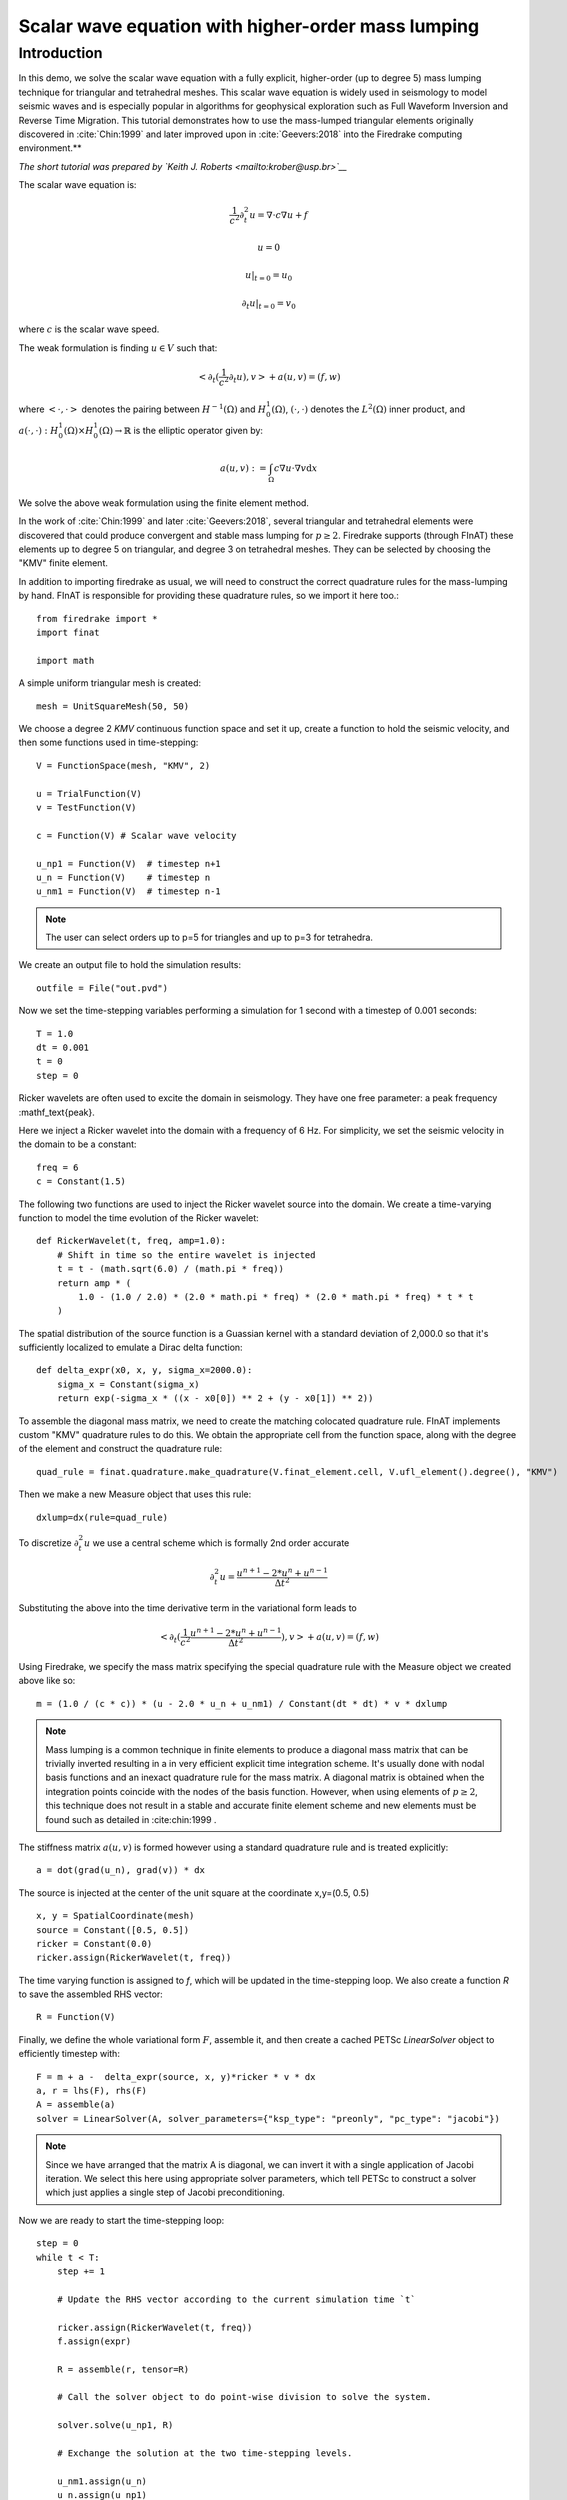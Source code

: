 
Scalar wave equation with higher-order mass lumping
===================================================

Introduction
************

In this demo, we solve the scalar wave equation with a fully explicit, higher-order
(up to degree 5) mass lumping technique for triangular and tetrahedral meshes.
This scalar wave equation is widely used in seismology to model seismic waves and is especially popular
in algorithms for geophysical exploration such as Full Waveform
Inversion and Reverse Time Migration. This tutorial demonstrates how to
use the mass-lumped triangular elements originally discovered in
:cite:`Chin:1999` and later improved upon in :cite:`Geevers:2018` into the
Firedrake computing environment.**

*The short tutorial was prepared by `Keith J. Roberts <mailto:krober@usp.br>`__*


The scalar wave equation is:

.. math::

    \frac{1}{c^2} \partial_{t}^2 u = \nabla \cdot c \nabla u + f

    u = 0

    u \vert_{t=0} = u_0

    \partial_{t} u \vert_{t=0} = v_0

where :math:`c` is the scalar wave speed.

The weak formulation is finding :math:`u \in V` such that:

.. math::

    <\partial_t(\frac{1}{c^2} \partial_t u), v> + a(u,v) = (f,w)

where :math:`<\cdot, \cdot>` denotes the pairing between :math:`H^{-1}(\Omega)` and :math:`H^{1}_{0}(\Omega)`, :math:`(\cdot, \cdot)` denotes the :math:`L^{2}(\Omega)` inner product, and :math:`a(\cdot, \cdot) : H^{1}_{0}(\Omega) \times H^{1}_{0}(\Omega)\rightarrow ℝ` is the elliptic operator given by:

.. math::

    a(u, v) := \int_{\Omega} c \nabla u \cdot \nabla v  \mathrm d x

We solve the above weak formulation using the finite element method.

In the work of :cite:`Chin:1999` and later :cite:`Geevers:2018`, several triangular and tetrahedral elements were discovered that could produce convergent and stable mass lumping for :math:`p \ge 2`. Firedrake supports (through FInAT) these elements up to degree 5 on triangular, and degree 3 on tetrahedral meshes. They can be selected by choosing the "KMV" finite element.

In addition to importing firedrake as usual, we will need to construct the correct quadrature rules for the mass-lumping by hand. FInAT is responsible for providing these quadrature rules, so we import it here too.::

    from firedrake import *
    import finat

    import math

A simple uniform triangular mesh is created::

    mesh = UnitSquareMesh(50, 50)

We choose a degree 2 `KMV` continuous function space and set it up, create a function to hold the seismic velocity, and then some functions used in time-stepping::

    V = FunctionSpace(mesh, "KMV", 2)

    u = TrialFunction(V)
    v = TestFunction(V)

    c = Function(V) # Scalar wave velocity

    u_np1 = Function(V)  # timestep n+1
    u_n = Function(V)    # timestep n
    u_nm1 = Function(V)  # timestep n-1

.. note::
    The user can select orders up to p=5 for triangles and up to p=3 for tetrahedra.

We create an output file to hold the simulation results::

    outfile = File("out.pvd")

Now we set the time-stepping variables performing a simulation for 1 second with a timestep of 0.001 seconds::

    T = 1.0
    dt = 0.001
    t = 0
    step = 0

Ricker wavelets are often used to excite the domain in seismology. They have one free parameter: a peak frequency :mathf_\text{peak}.

Here we inject a Ricker wavelet into the domain with a frequency of 6 Hz. For simplicity, we set the seismic velocity in the domain to be a constant::

    freq = 6
    c = Constant(1.5)

The following two functions are used to inject the Ricker wavelet source into the domain. We
create a time-varying function to model the time evolution of the Ricker wavelet::

    def RickerWavelet(t, freq, amp=1.0):
        # Shift in time so the entire wavelet is injected
        t = t - (math.sqrt(6.0) / (math.pi * freq))
        return amp * (
            1.0 - (1.0 / 2.0) * (2.0 * math.pi * freq) * (2.0 * math.pi * freq) * t * t
        )

The spatial distribution of the source function is a Guassian kernel with a standard deviation
of 2,000.0 so that it's sufficiently localized to emulate a Dirac delta function::

    def delta_expr(x0, x, y, sigma_x=2000.0):
        sigma_x = Constant(sigma_x)
        return exp(-sigma_x * ((x - x0[0]) ** 2 + (y - x0[1]) ** 2))

To assemble the diagonal mass matrix, we need to create the matching colocated quadrature rule.
FInAT implements custom "KMV" quadrature rules to do this. We obtain the appropriate cell from the function
space, along with the degree of the element and construct the quadrature rule::

    quad_rule = finat.quadrature.make_quadrature(V.finat_element.cell, V.ufl_element().degree(), "KMV")

Then we make a new Measure object that uses this rule::

    dxlump=dx(rule=quad_rule)

To discretize :math:`\partial_{t}^2 u` we use a central scheme which is formally 2nd order accurate

.. math::

    \partial_{t}^2 u = \frac{u^{n+1} - 2*u^{n} + u^{n-1}}{\Delta t^2}

Substituting the above into the time derivative term in the variational form leads to

.. math::

    <\partial_t(\frac{1}{c^2} \frac{u^{n+1} - 2*u^{n} + u^{n-1}}{\Delta t^2}), v> + a(u,v) = (f,w)

Using Firedrake, we specify the mass matrix specifying the special quadrature rule with the Measure object we created above like so::

    m = (1.0 / (c * c)) * (u - 2.0 * u_n + u_nm1) / Constant(dt * dt) * v * dxlump

.. note::
    Mass lumping is a common technique in finite elements to produce a diagonal mass matrix that can be trivially inverted resulting in a in very efficient explicit time integration scheme. It's usually done with nodal basis functions and an inexact quadrature rule for the mass matrix. A diagonal matrix is obtained when the integration points coincide with the nodes of the basis function. However, when using elements of :math:`p \ge 2`, this technique does not result in a stable and accurate finite element scheme and new elements must be found such as detailed in :cite:chin:1999 .


The stiffness matrix :math:`a(u,v)` is formed however using a standard quadrature rule and is treated explicitly::

    a = dot(grad(u_n), grad(v)) * dx

The source is injected at the center of the unit square at the coordinate x,y=(0.5, 0.5) ::

    x, y = SpatialCoordinate(mesh)
    source = Constant([0.5, 0.5])
    ricker = Constant(0.0)
    ricker.assign(RickerWavelet(t, freq))

The time varying function is assigned to `f`, which will be updated in the time-stepping loop. We also create a function `R` to save the assembled RHS vector::

    R = Function(V)

Finally, we define the whole variational form :math:`F`, assemble it, and then create a cached PETSc `LinearSolver` object to efficiently timestep with::

    F = m + a -  delta_expr(source, x, y)*ricker * v * dx
    a, r = lhs(F), rhs(F)
    A = assemble(a)
    solver = LinearSolver(A, solver_parameters={"ksp_type": "preonly", "pc_type": "jacobi"})

.. note::
    Since we have arranged that the matrix A is diagonal, we can invert it with a single application of Jacobi iteration. We select this here using    appropriate solver parameters, which tell PETSc to construct a solver which just applies a single step of Jacobi preconditioning.

Now we are ready to start the time-stepping loop::

    step = 0
    while t < T:
        step += 1

        # Update the RHS vector according to the current simulation time `t`

        ricker.assign(RickerWavelet(t, freq))
        f.assign(expr)

        R = assemble(r, tensor=R)

        # Call the solver object to do point-wise division to solve the system.

        solver.solve(u_np1, R)

        # Exchange the solution at the two time-stepping levels.

        u_nm1.assign(u_n)
        u_n.assign(u_np1)

        # Increment the time and write the solution to the file for visualization in ParaView.

        t += dt
        if step % 10 == 0:
            print("Elapsed time is: "+str(t))
            outfile.write(u_n, time=t)

.. rubric:: References

.. bibliography:: demo_references.bib
   :filter: docname in docnames
